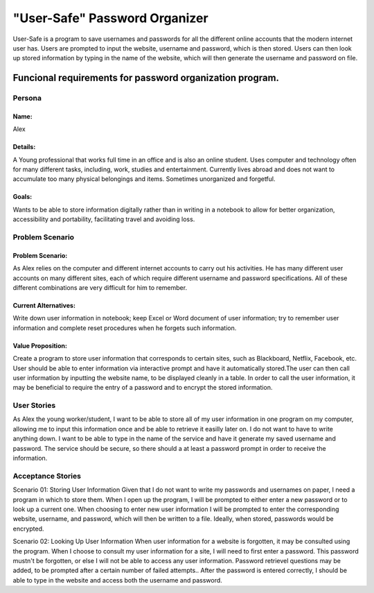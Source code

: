 ###############################
"User-Safe" Password Organizer
###############################

User-Safe is a program to save usernames and passwords for all the different online accounts
that the modern internet user has. Users are prompted to input the website, username and password,
which is then stored. Users can then look up stored information by typing in the name of the 
website, which will then generate the username and password on file.

Funcional requirements for password organization program.
--------------------------------------------------------------------------------------------------------------


*********************
Persona
*********************

Name: 
===============
Alex

Details:
===============
A Young professional that works full time in an office and is also an online student.
Uses computer and technology often for many different tasks, including, work, 
studies and entertainment. Currently lives abroad and does not want to accumulate
too many physical belongings and items. Sometimes unorganized and forgetful.

Goals:
===============
Wants to be able to store information digitally rather than in writing in a notebook
to allow for better organization, accessibility and portability, facilitating travel and
avoiding loss.



*********************
Problem Scenario
*********************

Problem Scenario:
==========================
As Alex relies on the computer and different internet accounts to carry out his activities.
He has many different user accounts on many different sites, each of which require different
username and password specifications. All of these different combinations are
very difficult for him to remember.

Current Alternatives:
==========================
Write down user information in notebook; keep Excel or Word document of user information;
try to remember user information and complete reset procedures when he forgets such 
information.

Value Proposition:
==========================
Create a program to store user information that corresponds to certain sites, such as 
Blackboard, Netflix, Facebook, etc. User should be able to enter information via interactive
prompt and have it automatically stored.The user can then call user information by inputting
the website name, to be displayed cleanly in a table. In order to call the user information, 
it may be beneficial to require the entry of a password and to encrypt the stored information.


************************
User Stories
************************
As Alex the young worker/student, I want to be able to store all of my user information in
one program on my computer, allowing me to input this information once and be able to
retrieve it easilly later on. I do not want to have to write anything down. I want to be able
to type in the name of the service and have it generate my saved username and password.
The service should be secure, so there should a at least a password prompt in order to receive 
the information.

*************************
Acceptance Stories
*************************

Scenario 01: Storing User Information
Given that I do not want to write my passwords and usernames on paper, I need a program
in which to store them. 
When I open up the program, I will be prompted to either enter a new password or to
look up a current one. When choosing to enter new user information I will be prompted
to enter the corresponding website, username, and password, which will then be written
to a file. Ideally, when stored, passwords would be encrypted.

Scenario 02: Looking Up User Information
When user information for a website is forgotten, it may be consulted using the program.
When I choose to consult my user information for a site, I will need to first enter a password.
This password mustn't be forgotten, or else I will not be able to access any user information.
Password retrievel questions may be added, to be prompted after a certain number of failed attempts..
After the password is entered correctly, I should be able to type in the website and access
both the username and password.



